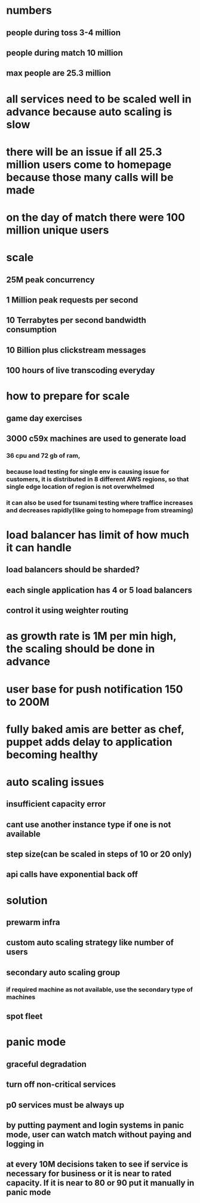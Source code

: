 * numbers
** people during toss 3-4 million
** people during match 10 million
** max people are 25.3 million
* all services need to be scaled well in advance because auto scaling is slow
* there will be an issue if all 25.3 million users come to homepage because those many calls will be made
* on the day of match there were 100 million unique users
* scale
** 25M peak concurrency
** 1 Million peak requests per second
** 10 Terrabytes per second bandwidth consumption
** 10 Billion plus clickstream messages
** 100 hours of live transcoding everyday
* how to prepare for scale
** game day exercises
** 3000 c59x machines are used to generate load
*** 36 cpu and 72 gb of ram,
*** because load testing for single env is causing issue for customers, it is distributed in 8 different AWS regions, so that single edge location of region is not overwhelmed
*** it can also be used for tsunami testing where traffice increases and decreases rapidly(like going to homepage from streaming)
* load balancer has limit of how much it can handle
** load balancers should be sharded?
** each single application has 4 or 5 load balancers
** control it using weighter routing
* as growth rate is 1M per min high, the scaling should be done in advance
* user base for push notification 150 to 200M
* fully baked amis are better as chef, puppet adds delay to application becoming healthy
* auto scaling issues
** insufficient capacity error
** cant use another instance type if one is not available
** step size(can be scaled in steps of 10 or 20 only)
** api calls have exponential back off
* solution
** prewarm infra
** custom auto scaling strategy like number of users
** secondary auto scaling group
*** if required machine as not available, use the secondary type of machines
** spot fleet
* panic mode
** graceful degradation
** turn off non-critical services
** p0 services must be always up
** by putting payment and login systems in panic mode, user can watch match without paying and logging in
** at every 10M decisions taken to see if service is necessary for business or it is near to rated capacity. If it is near to 80 or 90 put it manually in panic mode
